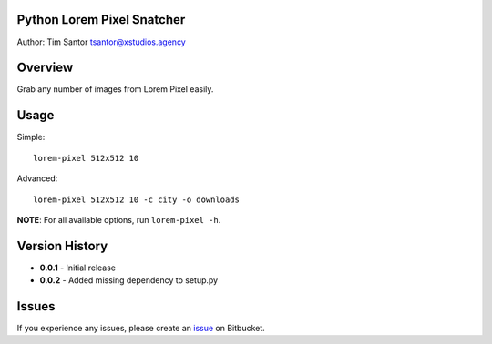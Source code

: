 Python Lorem Pixel Snatcher
===========================

Author: Tim Santor tsantor@xstudios.agency

Overview
========

Grab any number of images from Lorem Pixel easily.

Usage
=====

Simple:

::

    lorem-pixel 512x512 10

Advanced:

::

    lorem-pixel 512x512 10 -c city -o downloads

**NOTE**: For all available options, run ``lorem-pixel -h``.

Version History
===============

-  **0.0.1** - Initial release
-  **0.0.2** - Added missing dependency to setup.py

Issues
======

If you experience any issues, please create an
`issue <https://bitbucket.org/tsantor/python-bash-utils/issues>`__ on
Bitbucket.

